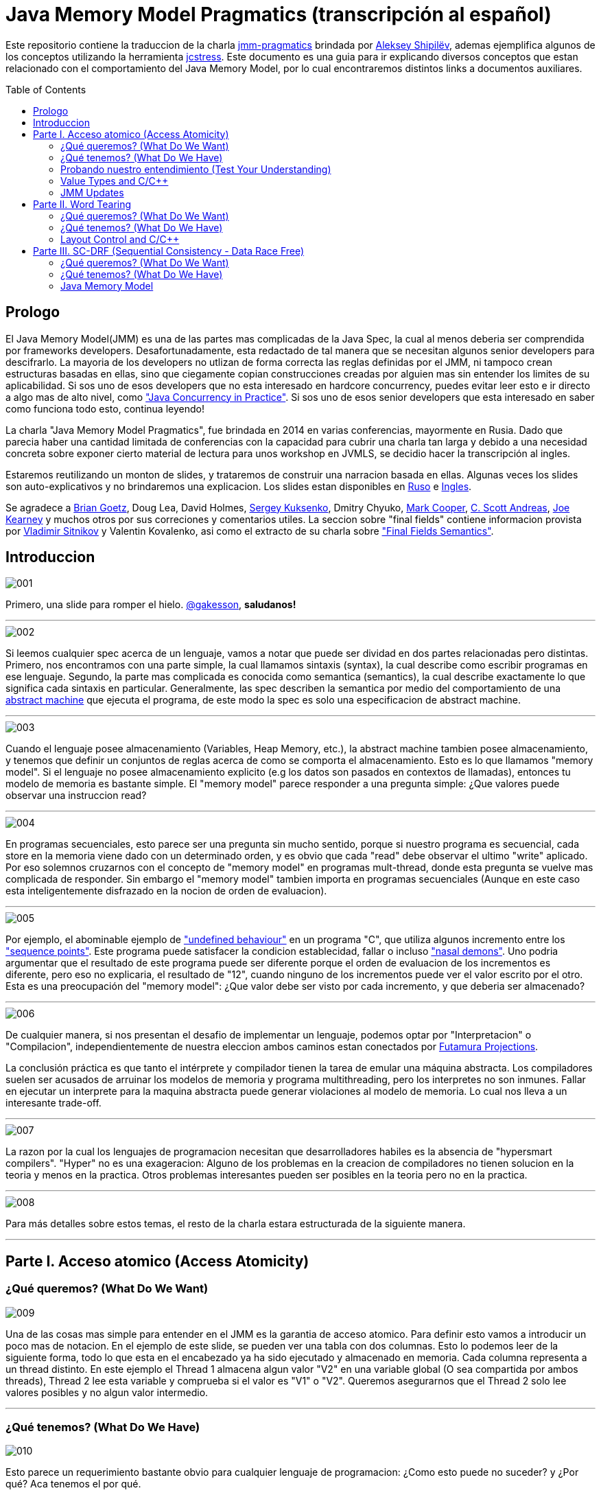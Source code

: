 = Java Memory Model Pragmatics (transcripción al español)
:toc: macro

Este repositorio contiene la traduccion de la charla https://shipilev.net/blog/2014/jmm-pragmatics[jmm-pragmatics] brindada por https://shipilev.net[Aleksey Shipilёv], ademas ejemplifica algunos de los conceptos utilizando la herramienta link:JCStress.adoc[jcstress]. Este documento es una guia para ir explicando diversos conceptos que estan relacionado con el comportamiento del Java Memory Model, por lo cual encontraremos distintos links a documentos auxiliares.

toc::[]
== Prologo
El Java Memory Model(JMM) es una de las partes mas complicadas de la Java Spec, la cual al menos deberia ser comprendida por frameworks developers. Desafortunadamente, esta redactado de tal manera que se necesitan algunos senior developers para descifrarlo. La mayoria de los developers no utlizan de forma correcta las reglas definidas por el JMM, ni tampoco crean estructuras basadas en ellas, sino que ciegamente copian construcciones creadas por alguien mas sin entender los limites de su aplicabilidad. Si sos uno de esos developers que no esta interesado en hardcore concurrency, puedes evitar leer esto e ir directo a algo mas de alto nivel, como https://www.amazon.com/Java-Concurrency-Practice-Brian-Goetz/dp/0321349601["Java Concurrency in Practice"]. Si sos uno de esos senior developers que esta interesado en saber como funciona todo esto, continua leyendo!

La charla "Java Memory Model Pragmatics", fue brindada en 2014 en varias conferencias, mayormente en Rusia. Dado que parecia haber una cantidad limitada de conferencias con la capacidad para cubrir una charla tan larga y debido a una necesidad concreta sobre exponer cierto material de lectura para unos workshop en JVMLS, se decidio hacer la transcripción al ingles.

Estaremos reutilizando un monton de slides, y trataremos de construir una narracion basada en ellas. Algunas veces los slides son auto-explicativos y no brindaremos una explicacion. Los slides estan disponibles en https://shipilev.net/talks/narnia-2555-jmm-pragmatics-ru.pdf[Ruso] e https://shipilev.net/talks/narnia-2555-jmm-pragmatics-en.pdf[Ingles].

Se agradece a https://twitter.com/BrianGoetz[Brian Goetz], Doug Lea, David Holmes, https://twitter.com/kuksenk0[Sergey Kuksenko], Dmitry Chyuko, https://twitter.com/AstragaliUSA[Mark Cooper], https://twitter.com/cscotta[C. Scott Andreas], https://twitter.com/joejkearney[Joe Kearney] y muchos otros por sus correciones y comentarios utiles. La seccion sobre "final fields" contiene informacion provista por https://twitter.com/VladimirSitnikv[Vladimir Sitnikov] y Valentin Kovalenko, asi como el extracto de su charla sobre http://www.slideshare.net/VladimirSitnikv/final-field-semantics["Final Fields Semantics"].

== Introduccion

image::images/jmm/001.png[]

Primero, una slide para romper el hielo. https://twitter.com/gakesson[@gakesson], *saludanos!*

---

image::images/jmm/002.png[]

Si leemos cualquier spec acerca de un lenguaje, vamos a notar que puede ser dividad en dos partes relacionadas pero distintas. Primero, nos encontramos con una parte simple, la cual llamamos sintaxis (syntax), la cual describe como escribir programas en ese lenguaje. Segundo, la parte mas complicada es conocida como semantica (semantics), la cual describe exactamente lo que significa cada sintaxis en particular. Generalmente, las spec describen la semantica por medio del comportamiento de una https://es.wikipedia.org/wiki/Máquina_abstracta[abstract machine] que ejecuta el programa, de este modo la spec es solo una especificacion de abstract machine.

---

image::images/jmm/003.png[]

Cuando el lenguaje posee almacenamiento (Variables, Heap Memory, etc.), la abstract machine tambien posee almacenamiento, y tenemos que definir un conjuntos de reglas acerca de como se comporta el almacenamiento. Esto es lo que llamamos "memory model". Si el lenguaje no posee almacenamiento explicito (e.g los datos son pasados en contextos de llamadas), entonces tu modelo de memoria es bastante simple. El "memory model" parece responder a una pregunta simple: ¿Que valores puede observar una instruccion read?

---

image::images/jmm/004.png[]

En programas secuenciales, esto parece ser una pregunta sin mucho sentido, porque si nuestro programa es secuencial, cada store en la memoria viene dado con un determinado orden, y es obvio que cada "read" debe observar el ultimo "write" aplicado. Por eso solemnos cruzarnos con el concepto de "memory model" en programas mult-thread, donde esta pregunta se vuelve mas complicada de responder. Sin embargo el "memory model" tambien importa en programas secuenciales (Aunque en este caso esta inteligentemente disfrazado en la nocion de orden de evaluacion).

---

image::images/jmm/005.png[]

Por ejemplo, el abominable ejemplo de link:UndefinedBehaviour.adoc["undefined behaviour"] en un programa "C", que utiliza algunos incremento entre los link:SequencePoint.adoc["sequence points"]. Este programa puede satisfacer la condicion establecidad, fallar o incluso link:UndefinedBehaviour.adoc#nasal-demons["nasal demons"]. Uno podria argumentar que el resultado de este programa puede ser diferente porque el orden de evaluacion de los incrementos es diferente, pero eso no explicaria, el resultado de "12", cuando ninguno de los incrementos puede ver el valor escrito por el otro. Esta es una preocupación del "memory model": ¿Que valor debe ser visto por cada incremento, y que deberia ser almacenado?

---

image::images/jmm/006.png[]

De cualquier manera, si nos presentan el desafio de implementar un lenguaje, podemos optar por "Interpretacion" o "Compilacion", independientemente de nuestra eleccion ambos caminos estan conectados por link:FutamuraProjections.adoc[Futamura Projections].

La conclusión práctica es que tanto el intérprete y compilador tienen la tarea de emular una máquina abstracta. Los compiladores suelen ser acusados de arruinar los modelos de memoria y programa multithreading, pero los interpretes no son inmunes. Fallar en ejecutar un interprete para la maquina abstracta puede generar violaciones al modelo de memoria. Lo cual nos lleva a un interesante trade-off.

---

image::images/jmm/007.png[]

La razon por la cual los lenguajes de programacion necesitan que desarrolladores habiles es la absencia de "hypersmart compilers". "Hyper" no es una exageracion: Alguno de los problemas en la creacion de compiladores no tienen solucion en la teoria y menos en la practica. Otros problemas interesantes pueden ser posibles en la teoria pero no en la practica.

---

image::images/jmm/008.png[]

Para más detalles sobre estos temas, el resto de la charla estara estructurada de la siguiente manera.

---

== Parte I. Acceso atomico (Access Atomicity)

=== ¿Qué queremos? (What Do We Want)

image::images/jmm/009.png[]

Una de las cosas mas simple para entender en el JMM es la garantia de acceso atomico. Para definir esto vamos a introducir un poco mas de notacion. En el ejemplo de este slide, se pueden ver una tabla con dos columnas. Esto lo podemos leer de la siguiente forma, todo lo que esta en el encabezado ya ha sido ejecutado y almacenado en memoria. Cada columna representa a un thread distinto. En este ejemplo el Thread 1 almacena algun valor "V2" en una variable global (O sea compartida por ambos threads), Thread 2 lee esta variable y comprueba si el valor es "V1" o "V2". Queremos asegurarnos que el Thread 2 solo lee valores posibles y no algun valor intermedio.

---

=== ¿Qué tenemos? (What Do We Have)

image::images/jmm/010.png[]

Esto parece un requerimiento bastante obvio para cualquier lenguaje de programacion: ¿Como esto puede no suceder? y ¿Por qué? Aca tenemos el por qué.

Para asegurar atomicidad antes accesos concurrentes, necesitamos
tener instrucciones basicas operando con un determinado tamaño, de otro modo la atomicidad es violada a nivel de instruccion: Si necesitamos separar el acceso en multiples sub-accessos, estos pueden ser intercalados con otras instrucciones. Pero incluso si tenemos operaciones para determinados tamaños, estas aun pueden no ser atomicas: @PendingTranslation for example, the atomicity guarantees for 2- and 4-byte reads are unknown for PowerPC (they are implied to be atomic).

---

image::images/jmm/011.png[]

La mayoria de las plataformas garantiza atomicidad hasta accesos de 32 bits, el JMM tiene el mismo *compromiso* y relaja los accesos de 64 bits. De todos modos hay formas de forzar atomicidad para valores de 64 bits, e.g. por medio de un lock en la lectura y escritura aunque esto tiene un costo, por lo cual una posible via de escape es utilizar *volatile* en donde se requiera de atomicidad y la VM junto con el Hardware haran todo el trabajo, sin importar el costo.

---

image::images/jmm/012.png[]

Aunque tengamos operaciones que trabajen con determinado tamaño esto no es suficiente para garantizar la atomicidad en la mayoria de los Hardware. Por ejemplo, si el acceso a los datos causa multiples transacciones a la memoria principal, la atomicidad no es garantizada, incluso cuando se ejecute una sola instruccion. Si tomamos como ejemplo x86, la atomicidad no esta garantizada si los read/write se expanden a dos lineas distintas de la cache, por que esto requiere dos transacciones a la memoria. Esto es por que en general solo los datos aligneados pueden ser leidos o escritos de forma atomica, lo que fuerza a las VMs a link:DataAlignment.adoc[alinear los datos].

En este ejemplo que fue generado con http://openjdk.java.net/projects/code-tools/jol/[JOL], podemos ver que el field de tipo long esta posicionado desde el offset 16, esto se debe a que los objetos se alinean de 8 bytes, podriamos posicionar el long desde el offset 12 pero si hicieramos eso, el funcionamiento seria dependiende de la plataforma y algunas de ellas no aceptan accesos a datos no alineados y en otros casos pueden haber problemas de performance.

---

=== Probando nuestro entendimiento (Test Your Understanding)

image::images/jmm/013.png[]

Verifiquemos nuestro entendimiento con una simple pregunta. ¿Es posible leer algun valor intermedio? dado que Java utiliza la link:BinaryRepresentation.adoc[representacion binaria] complemento a dos, asignar -1L es equivalente a asignar 1 a todos los bits en el long.

*Respuesta*: Esto funciona de forma correcta porque la clase AtomicLong contiene un field long el cual es volatile.

---

=== Value Types and C/C++

image::images/jmm/014.png[]

En Java, somos "afortunados" de tener algunos tipos built-in que tienen un tamaño pequeño. En otros lenguajes donde el tamaño es arbitrario, esto presenta algunos desafios interesantes para el modelo de memoria.

En este ejemplo, C++ es compatible con C soportando estructuras. C++11 adicionalmente soporta std::atomic, lo cual requiere acceso atomico para cada POD (Plain Old Data). Si nosotros definimos el ejemplo del slide la implementacion es forzada a manejar accesos de escritura y lectura de forma atomica para 104-bytes. Dado que no hay instrucciones que permitan acceso atomico para ese tamaño la implementacion debe recurrir a utilizar link:CAS.adoc[CAS], locking o algo mas.

In this example, C++ follows C compatibility by supporting structs. C++11 additionally supports std::atomic, which requires access atomicity for every Plain Old Data (POD) type T. So, if we do a trick like this in C++11, the implementations are forced to deal with atomically writing and reading the 104-byte memory blocks. There are no machine instructions which can guarantee atomicity at these widths, so implementation should resort to either CAS-ing, or locking, or something else.

(It gets even more interesting since C++ allows separate compilation: now the linker is tasked with the job of figuring out what locks/CAS-guards are used by this particular std::atomic. I am not completely sure what happens if threads execute the code generated by different compilers in the example above.)

---

=== JMM Updates

@PendingTranslation This section covers the atomicity considerations for the updated Java Memory Model. See a more-thorough explanation https://shipilev.net/blog/2014/all-accesses-are-atomic/[in a separate post].

image::images/jmm/015.png[]

@PendingTranslation In 2014, do we want to reconsider the 64-bit exception? There are few use cases when racy updates to long and double make sense, e.g. in scalable probabilistic counters. Developers may reasonably hope the long/double accesses are atomic on 64-bit platforms, but they nevertheless require volatile to be portable if the code is accidentally run on 32-bit platforms. Marking fields volatile will pay the cost of memory barriers.

In other words, since volatile is overloaded with two meanings: a) access atomicity; and b) memory ordering — you cannot get one without getting the other as baggage. One can speculate on the costs of removing the 64-bit exception. Since VMs are handling access atomicity separately by emitting special instruction sequences, we can hack the VM into unconditionally emitting atomic instruction sequences when required.

---

image::images/jmm/016.png[]

@PendingTranslation It takes some time to understand this chart. We can measure reads and writes of longs — three times for each access mode (plain, volatile, and via Unsafe.putOrdered). If we are implementing the feature correctly, there should be no difference on 64-bit platforms, since the accesses are already atomic. Indeed there is no difference between the colored bars on 64-bit Ivy Bridge.

Notice how heavyweight a volatile long write can be. If I only wanted atomicity, I pay this cost for memory ordering.

---

image::images/jmm/017.png[]

@PendingTranslation It gets more complicated when dealing with 32-bit platforms. There, you will need to inject special instruction sequences to get the atomicity. In the case of x86, FPU load/stores are 64-bit wide even in 32-bit platforms. You pay the cost of "redundant" copies, but not that much.

---

image::images/jmm/018.png[]

@PendingTranslation On non-x86 platforms, we also have to use alternative instruction sequences to regain atomicity, with predictable performance impact. Note that in this case, as well in the 32-bit x86 case, volatile is a bit slower with enforced atomicity, but that’s a systematic error since we need to also dump the values into a long field to prevent some compiler optimizations.

---

== Parte II. Word Tearing

=== ¿Qué queremos? (What Do We Want)

image::images/jmm/019.png[]

link:WordTearing.adoc[Word tearing] esta relacionado con el acceso atomico.

Si dos variables son distintas, cada accion sobre ellas tambien debe ser distinta y no debe ser afectada por acciones en elementos adyacentes. ¿Como es posible que el ejemplo anterior falle? Muy simple: Si nuestro hardware no puede acceder a distintos elementos de un array, se vera forzado a leer varios elementos, modificar el elemento del monton y luego volver a escribir el monton.

Si dos threads estan haciendo lo mismo en elementos separados, puede suceder que otro thread almacena sus datos, sobreescribiendo los datos almacenados por el primer thread. Esto puede y causa muchos dolores de cabezas si no estamos conscientes de este posible comportamiento y es dificil de saber sin las especificaciones del lenguaje.

---

=== ¿Qué tenemos? (What Do We Have)

image::images/jmm/020.png[]

Si nosotros queremos prohibir word tearing, necesitamos soporte para acceso de un determinado tamaño. En el caso mas simple de un boolean[] o un grupo de fields, no se puede tener un acceso de lectura a un unico bit en la mayoria de los hardware, dado que la minima granularidad usualmente es un byte.

---

image::images/jmm/021.png[]

Sorprendentemente, hoy en dia no muchos programadores conocen sobre word tearing.Tiempo atras la mayoría de los programadores estaban familiarizado con esto, y comprendian el sufrimiento de perseguir un error de este tipo.

Por lo tanto, Java decidio ser un lenguaje "amigable" y prohibir este tipo de problemas. Bill Pugh (Creado de FindBugs y lider de JMM JSR 133) http://www.cs.umd.edu/~pugh/java/memoryModel/archive/0978.html[fue bastante claro] acerca de esto. Perseguir un problema de word-tearing en C++ NO ES DIVERTIDO.

Este requerimiento parece simple de implementar con el hardware actual: El unico tipo de dato con el cual debemos tener cuidado es el boolean por que tal vez queremos tomar un byte entero en lugar de un solo bit. Por supuesto tambien debemos manejar posibles optimizaciones del compilador, como almacenar varios read y write en datos adjacentes.

---

image::images/jmm/022.png[]

Muchas gente busca el rango de los primitivos en la documentacion con el objetivo de inferir la representacion de estos datos. Aunque lo unico que podemos inferir es el minimo ancho usado para este tipo, supongamos que usamos 2^64 para el tipo long, lo cual no implica que se usen 8 bytes para el long, sino que en principio puedo usar 128 bytes, siempre y cuano esto sea practico por algun motivo.

Sin embargo la gran mayoria ajusta su representacion a los valores de dominio sin malgastar el espacio. La unica excepcion es boolean. Java Object Layout(JOL) es una herramienta que nos permite conocer los tamaños asignados, en la slide podemos ver un ejemplo. El orden de los valores es: referencias, boolean, byte, short, char, int,float, long y double.

---

image::images/jmm/023.png[]

*Respuesta*: Cualquiera de los valores (true, true), (false, true), (true, false) es posible porque BitSet almacena los valores en un long[] y utiliza mascaras de bits para acceder a un bit particular. Esta tecnica rompe las garanticas de word-tearing, pero el problema es de la implementacion. Los Javadocs de BitSet dicen que no es thread-safe, podemos decir que este es un ejemplo artificial.

---

=== Layout Control and C/C++

image::images/jmm/024.png[]

Algunas personas quieren tener control sobre el layout de memoria, para tener un mejor footprint en casos bordes y/o mejor performance. Pero en un lenguaje que permite un layout arbitrario de sus variables, no se puede prohibir el word tearing porque nosotros deberiamos pagar el precio de esto, como en el ejemplo.

No hay instrucciones maquinas que puedan escribir 7 bits, o leer 3 bytes en un sola pasada, entonces las implementaciones deberian ser creativas si ellos quieren evitar word-tearing. C/C++11 permite usar esta potente herramienta, pero nos dice que una vez que empecemos a usarla estaremos por nuestra cuenta.

---

image::images/jmm/025.png[]

Nadie cuestiona si word-tearing debe permanecer prohibido.

---

== Parte III. SC-DRF (Sequential Consistency - Data Race Free)

=== ¿Qué queremos? (What Do We Want)

image::images/jmm/026.png[]

Ahora comenzaremos a revisar una de las partes más interesante del modelo de memoria.Sería lógico que pensemos que los programas ejecutan sus sentencias en un orden global, en donde hay algun switching entre los threads; Podemos ver esto como un modelo muy simple el cual Lamport lo definio como sequential consistency.

---

image::images/jmm/027.png[]

Sequential consistency no quiere decir que las operaciones fueron ejecutadas en un orden total particular!. Es importante que el resultado sea indistinguible de alguna otra ejecuccion con otro orden. Estas ejecuciones se llaman "Sequentially Consistent Executions", y los resultados que obssevamos son llamados "Sequentially Consistent Results"

---

image::images/jmm/028.png[]

Aparentemente SC nos da la oportunidad de optimizar el codigo. Dado que no estamos restringidos por ningun orden total de ejecucion, solo necesitamos que el resultado sea el mismo y asi podremos hacer distintas optimizaciones. Si tomamos el ejemplo de la imagen podemos ver que la transformacion que realizamos no rompe "Sequentially Consistent", por lo tanto podemos decir que hay SC execution entre el programa original y el optimizado dado que que el resultado es el mismo. (Asumiendo que nadie esta pensando en los valores de a y b)

Ademas SC nos permite reducir el numero de posibles de ejecuciones. Si llevamos esto al extremo, nosotros somos libres de seleccionar un orden simple y utilizar ese.

---

=== ¿Qué tenemos? (What Do We Have)

image::images/jmm/029.png[]

Sin embargo, la optimizacion sobre SC esta sobrevalorada. Debemos notar que los optimizadores de compiladores ,ni hablar del hardware, solo se preocupan del flujo de instrucciones. Entonces si tenemos dos operaciones de read, podemos reordenarlas y mantener SC?

---

image::images/jmm/030.png[]

Resulta que no podemos. Debido a que si otra parte de nuestro programa persiste algun valor en "a" y "b",entonces el reordenamiento rompe SC. Efectivamente, el programa original ejecutado bajo SC solo puede emitir resultados del tipo (*, 2) or (0, *), pero si modificamos nuestro programa, aunque lo ejecutemos de forma que se cumpla el total order, puede llevar a resultados del tipo (1, 0) sorprendiendo a los desarrolladores que esperan SC de su codigo.

---

image::images/jmm/031.png[]

Podemos notar que es muy dificil ver si una simple transformacion es razonable, dado que se necesita un detallado analisis, el cual no escala para programas reales. En teoria, podemos tener un "Smart Global Optimizer" (GMO) que puede realizar este analisis. Aunque el autor considera que la existencia de un GMO esta altamente asociado a la existencia de Laplace’s Demon :).

Pero dado que no tenemos un GMO, todas las optimizaciones son cautelosamente prohibidas por miedo de violar SC y esto es un costo para la performance. Entonces que hacemos? No podemos ir con las transformaciones, correcto? Poco probable, incluso la transformacion mas basica estaria prohibidad. Pensemos acerca de esto, podemos asignar una variable en un registro, si eso efectivamente elimina todas las lecturas en cualquier otra parte del programa. Reordenamiento?

---

image::images/jmm/032.png[]

y Mientras podemos prohibir ciertas optimizaciones en los compiladores para evitar
comprometer SC, no debemos olvidarnos que no es tan simple controlar el hardware. El hardware realiza un monton de reordenaciones y provee una forma costosa pero que nos permite evitar reordenamientos ("memory barriers")". Por lo tanto, un modelo que no controla que transformaciones son posibles y que optimizaciones son permitidas no seria realista para ejecutarse con una performance decente. Por ejemplo si es requerido que el lenguaje ofrezca SC, nosotros probablemente deberiamos de forma pesimista emitir "memory barriers" para casi todas las instrucciones que accedan a la memoria, con el fin de eliminar los intentos del hardware por "optimizaciónes".

---

image::images/jmm/033.png[]

Ademas, si nuestro programa contiene races, el hardware actual no garantiza ningun resultado en particuales al ejecutar esas operaciones conflictuadas.

---

image::images/jmm/034.png[]

Por lo tanto, para acomodar el modelo a la realidad y obtener un performance aceptable, tenemos que relajar el modelo.

---

=== Java Memory Model

image::images/jmm/035.png[]

Aqui es donde las cosas se complican. Dado que la especificacion debe cubrir todo los casos pobiles, pero nosotros no podemos proveer un numero finitos de construcciones que estan garantizadas para funcionar. La union de posibilidad dejaria espacios en blanco en la semantica y los espacios no son buenos.

Por lo tanto, el JMM intenta cubrir todas las posibilidades. Esto lo hace describiendo las acciones que un programa puede ejecutar, y esas acciones describen posibles resultados que pueden producir al ejecutar un programa.
Las acciones estan asociadas a las ejecucciones, que combinan las acciones con la definicion del orden que tienen con acciones relacionadas. Esto suena muy "ivory-tower-esque", mejor veamos unos ejemplos

---

==== Program Order (PO)

image::images/jmm/036.png[]

El primer tipo de orden es el Program Order (PO). Ordena las acciones dentro de un thread. Debemos notar el programa original, y una de sus posibles ejecucciones. Aqui, el programa puede leer "1" desde x, ejecutando la rama del else, donde se almacena "1" en z, y luego leer "algun valor" desde y.

---

image::images/jmm/037.png[]

Program order es total (Dentro de un thread), i.e. cada par de acciones esta relacionada por su orden, por lo cual es importante entender algunas cosas.
Las acciones linkeadas entre si en PO no estan imposibilitadas para ser reordenadas. De hecho, es un poco confuso hablar de reordenamiento de acciones, por que uno probablemente intenta hablar de sentencias reordenadas en un programa, lo cual genera nuevas ejecucciones. Entonces sera una pregunta abierta si las ejecucciones generadas por este nuevo programa violan las disposiciones del JMM.

Program order no genera nuevas ejecucciones, y repetimos que no genera garantias de reordenamiento. Solo existe para proveer el link entre posibles ejecucciones y el programa original.

---

image::images/jmm/038.png[]

Lo que queremos decir es que dado el simple esquema de acciones y ejecucciones, se pueden construir un infinito numero de ejecucciones. Estas ejecucciones estan desenganchadas de una realidad especifica, solo son el "condimiento primordial", conteniendo todas las construcciones posibles. En algun lado en este grupo se encuentran las ejecucciones que pueden explicar un posible resultado para el programa dado, y el conjunto de todas las posibles ejecucciones cubriendo el grupo de todos los posibles resultados del programa.

---

image::images/jmm/039.png[]

Aqui es donde Program Order (PO) entra en juego. Para filtrar las ejecucciones, podemos razonar acerca de un programa en particular, tenemos la regla de consistencia *intra-thread*, la cual elimina todas las ejecucciones no relacionadas. Por ejemplo, en el ejemplo anterior, mientras que la ilustraccion es posible no refleja el programa original, despues de leer el valor 2 desde x, en ese caso debemos escribir 1 a y no en z.

---

image::images/jmm/040.png[]

Aqui tenemos una ilustraccion del filtro aplicado. La consistencia Intra-thread es el primer filtro de ejecucciones, esto es lo que la mayoria de las personas hacen de forma implicita en sus cabezas cuando se lidia con el JMM. A este punto se puede notar que el JMM no es un modelo constructivo: No construimos la solucion de forma inductiva, pero en su lugar tomamos el conjunto entero de ejecucciones y filtramos aquellas que son interesantes para nosotros.

---

==== Synchronization Order

image::images/jmm/041.png[]

Ahora empezamos a construir partes del modelo que realmente ordenan cosas. En un modelo de memoria relajado, nosotros no ordenamos todas las acciones, solo imponemos un orden en un conjunto limitado de primitivas. En el JMM, esas primitivas son encapsuladas en sus respectivas acciones "Synchronization Actions".

---

image::images/jmm/042.png[]

Synchronization Order (SO) es total orden dentro del conjunto de todas las Synchronization Actions, aunque esto no es lo mas interesante de este orden. El JMM provee dos limitantes adicionales:
* Consistencia SO-PO
* Consistencia SO

Veamos esto con un ejemplo trivial.

---

image::images/jmm/043.png[]

Este es un ejemplo simple derivado de "Dekker Lock". Intentemos pensar en los posibles resultados
posibles y el por que de ellos. Luego, analizaremos esto en el JMM.

---

Las slides a continuacion son auto-explicativas, y simplemente las saltearemos:

image::images/jmm/044.png[]

image::images/jmm/045.png[]

image::images/jmm/046.png[]

image::images/jmm/047.png[]

image::images/jmm/048.png[]

image::images/jmm/049.png[]

---

Ahora si prestamos atencion a estas reglas, notaremos una interesante propiedad. La SO-PO consistency nos indica que los efectos de SO son visibles como si las acciones fueran realizadas en Program Order. 

La SO consistency nos indica observar todas las acciones precedentes en el SO, incluso aquellas que ocurrieron en un thread diferente. Esto es como si SO-PO consistency nos indicara para seguir el programa, y SO consistency nos permite hacer switch entre los threads, arrastrando todos los efectos. Mezclado con la totalidad de SO, llegamos a una regla interesante:

---

image::images/jmm/050.png[]

Synchronization Actions son secuencialmente consistente. En un programa formado por variable volatiles, podemos razonar acerca del resultado sin analizar demasiado en profundidad. Dado que SAs son secuencialmente consistente, podemos construir todas las intercalaciones de acciones y descubrir los posibles resultados desde ahi. Debemos notar que aun no hay un "happens-before"; entonces SO es suficiente para el razonamiento.

---

image::images/jmm/051.png[]

IRIW is another good example of SO properties. Again, all operations yield synchronization actions. The outcomes may be generated by enumerating all the interleavings of program statements. Only a single quad is forbidden by that construction, as if we observed the writes of x and y in different orders in different threads.

The real takeaway was best summed up by Hans Boehm. If you take an arbitrary program, no matter how many races it contains, and sprinkle enough volatile-s around that program, it will eventually become sequentially consistent, i.e. all the outcomes of the program would be explained by some SC execution. This is because you will eventually hit a critical moment when all the important program actions turn into synchronization actions, and become totally ordered.

---

image::images/jmm/052.png[]

To conclude with our Venn diagram, SO consistencies filter out the executions with broken synchronization "skeletons". The outcomes of all the remaining executions can be explained by program-order-consistent interleavings of synchronization actions.

---

==== Happens-Before

image::images/jmm/053.png[]

SO provee una forma basica para razonar acerca de los posibles resultado, pero SO no es suficiente para construir un weak model. Aqui esta el porque.

---

image::images/jmm/054.png[]

Analizemos este simple caso. Dado todo lo que aprendimos hasta aca acerca de SO, es posible obtener como resultado (1, 0)?

---

image::images/jmm/055.png[]

Veamos. Dado que SO solo ordena acciones sobre g, nada previene que leamos 0 o 1 desde x.Lo cual es malo!.

---

image::images/jmm/056.png[]

Necesitamos algo para conectar el estado de los threads, algo que nos permita manejar las non-SA. SO no es usado para esto, porque no es claro cuando y como manejar el estado. Por lo cual, necesitamos un sub-orden bien definido de SO que describa el data flow. Esto es llamado synchronizes-with order (SW).

---

image::images/jmm/057.png[]

Es facil construir acciones SW. SW es orden parcial, y no se expande a todos los pares de SA. Por ejemplo aunque las dos operaciones sobre g son SO, ellas no son SW.

---

image::images/jmm/058.png[]

SW solo juntas los pares de acciones especificas las cuales se "ven" unas a las otras. Mas formalmente el write sobre g "synchronizes-with" todos los subsiguientes reads en g. Subsiguiente es definido en terminos de SO, y por lo tanto en base a la SO consistency, el write de "1" solo se sincroniza con la lectura de "1". En este ejemplo vemos el SW entre las acciones. Este suborden nos brinda el "bridge" entre threads, pero aplicado a SA. Extendamos esto a otras acciones.

---

image::images/jmm/059.png[]

La semantica Intra-thread es descripta por el Program Order.

---

image::images/jmm/060.png[]

Ahora, si construimos la union entre PO y SW, y luego cerramos esa union, obtenemos el orden derivado: Happens-Before (HB). HB en este sentido adquiere ambas semanticas Inter-Thread y Intra-Thread. PO pierde la informacion acerca de las sequential actions en cada thread en HB y SW, estas son perdidas cuando el estado se sincroniza. HB es orden parcial, y nos permite la construccion de ejecucciones equivalentes con reordenamientos de acciones.

---

image::images/jmm/061.png[]

Happen-before viene con otra regla de consistencia. Si recordamos la regla de SO consistency, que establece que la sincronizacion de acciones debe ver el ultimo write en SO. La consistencia de Happens-before es similar aplicada al orden del tipo HB. Esto dicta que los writes pueden ser observados por cualquier read en particular.

---

image::images/jmm/062.png[]

La consistencia HB es interesante en permitir "races". Cuando no hay "races" presentes, solo podemos ver el ultimo write en HB. Pero si tenemos un unordered write en HB que respecta a un cierto read, entonces podemos ver ese "racy" write. Definamos esto de forma mas rigurosa.

---

image::images/jmm/063.png[]

La primer parte es bastante simple: Podemos observar los write que pasaron antes que nosotros, o cualquier otro unordered write. Esta es una propiedad muy importante del modelo: nosotros especificamente permitimos "races", porque "races" suceden en el mundo real. Si estos fueran prohibidos, los runtimes tendrian una tarea muy complicada optimizando el codigo porque ellos necesitarian forzar el orden en todos lados.
Notemos como esto nos elimina la posibilidad de ver writes ordenados luego de leer en HB orden.

---

image::images/jmm/064.png[]

La segunda parte agregar algunas restricciones adicionales sobre la visibilidad de los write anteriores: Solo podemos ver el ultimo write en HB orden. Cualquier otro write anterior es invisible para nosotros. Por lo tanto, en la ausencia de "races", solo podemos ver el ultimo write en HB.

---

image::images/jmm/065.png[]

La consecuencia de la consistencia de HB es para filtrar otro subset de ejecucciones que observan algo que esta permitido de ser observado. HB se extiende sobre las acciones "non-synchronized", y por lo tanto deja al modelo adoptar todas las acciones en sus ejecucciones.

---

image::images/jmm/066.png[]

Todo esto es acerca de SC-DRF: Si no tenemos "races" en nuestro programa, todos los reads y writes son ordenados por SO o HB, por lo cual el resultado puede ser explicado por algun tipo de ejecuccion que sea sequentially consistent. Hay una prueba forma de las propiedades de SC-DRF, pero vamos a usar entendimiento intuitivo de por que esto debe ser cierto.

---

==== Happens-Before: Publication

image::images/jmm/067.png[]

The examples above were rather highbrow, but that is how language spec is defined. Let’s look at the example to understand this more intuitively. Take the same code example, and analyze it with HB consistency rules.
